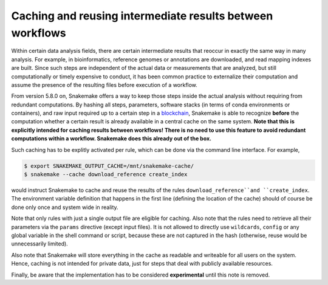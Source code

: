 ==========================================================
Caching and reusing intermediate results between workflows
==========================================================

Within certain data analysis fields, there are certain intermediate results that reoccur in exactly the same way in many analysis.
For example, in bioinformatics, reference genomes or annotations are downloaded, and read mapping indexes are built.
Since such steps are independent of the actual data or measurements that are analyzed, but still computationally or timely expensive to conduct, it has been common practice to externalize their computation and assume the presence of the resulting files before execution of a workflow.

From version 5.8.0 on, Snakemake offers a way to keep those steps inside the actual analysis without requiring from redundant computations.
By hashing all steps, parameters, software stacks (in terms of conda environments or containers), and raw input required up to a certain step in a `blockchain <https://en.wikipedia.org/wiki/Blockchain>`_, Snakemake is able to recognize **before** the computation whether a certain result is already available in a central cache on the same system.
**Note that this is explicitly intended for caching results between workflows! There is no need to use this feature to avoid redundant computations within a workflow. Snakemake does this already out of the box.**

Such caching has to be explitly activated per rule, which can be done via the command line interface.
For example,

.. code-block:: console

    $ export SNAKEMAKE_OUTPUT_CACHE=/mnt/snakemake-cache/
    $ snakemake --cache download_reference create_index

would instruct Snakemake to cache and reuse the results of the rules ``download_reference``and ``create_index``.
The environment variable definition that happens in the first line (defining the location of the cache) should of course be done only once and system wide in reality.

Note that only rules with just a single output file are eligible for caching.
Also note that the rules need to retrieve all their parameters via the ``params`` directive (except input files).
It is not allowed to directly use ``wildcards``, ``config`` or any global variable in the shell command or script, because these are not captured in the hash (otherwise, reuse would be unnecessarily limited).

Also note that Snakemake will store everything in the cache as readable and writeable for all users on the system.
Hence, caching is not intended for private data, just for steps that deal with publicly available resources.

Finally, be aware that the implementation has to be considered **experimental** until this note is removed.